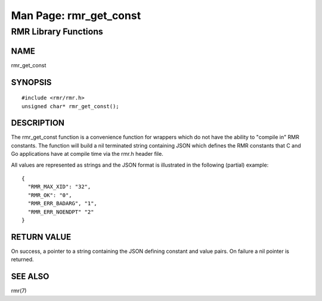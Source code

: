  
 
.. This work is licensed under a Creative Commons Attribution 4.0 International License. 
.. SPDX-License-Identifier: CC-BY-4.0 
.. CAUTION: this document is generated from source in doc/src/rtd. 
.. To make changes edit the source and recompile the document. 
.. Do NOT make changes directly to .rst or .md files. 
 
 
============================================================================================ 
Man Page: rmr_get_const 
============================================================================================ 
 
RMR Library Functions 
============================================================================================ 
 
 
NAME 
-------------------------------------------------------------------------------------------- 
 
rmr_get_const 
 
SYNOPSIS 
-------------------------------------------------------------------------------------------- 
 
 
:: 
  
 #include <rmr/rmr.h>
 unsigned char* rmr_get_const();
 
 
 
DESCRIPTION 
-------------------------------------------------------------------------------------------- 
 
The rmr_get_const function is a convenience function for 
wrappers which do not have the ability to "compile in" RMR 
constants. The function will build a nil terminated string 
containing JSON which defines the RMR constants that C and Go 
applications have at compile time via the rmr.h header file. 
 
All values are represented as strings and the JSON format is 
illustrated in the following (partial) example: 
 
 
:: 
  
 {
   "RMR_MAX_XID": "32",
   "RMR_OK": "0",
   "RMR_ERR_BADARG", "1",
   "RMR_ERR_NOENDPT" "2"
 }
 
 
 
RETURN VALUE 
-------------------------------------------------------------------------------------------- 
 
On success, a pointer to a string containing the JSON 
defining constant and value pairs. On failure a nil pointer 
is returned. 
 
SEE ALSO 
-------------------------------------------------------------------------------------------- 
 
rmr(7) 

